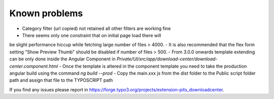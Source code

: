 ﻿

.. ==================================================
.. FOR YOUR INFORMATION
.. --------------------------------------------------
.. -*- coding: utf-8 -*- with BOM.

.. ==================================================
.. DEFINE SOME TEXTROLES
.. --------------------------------------------------
.. role::   underline
.. role::   typoscript(code)
.. role::   ts(typoscript)
   :class:  typoscript
.. role::   php(code)


Known problems
--------------
-  Category filter (url copied) not retained all other filters are working fine
-  There seems only one constraint that on initial page load there will
be slight performance hiccup while fetching large number of files >
4000.
-  It is also recommended that the flex form setting "Show Preview Thumb" should be disabled if number of files > 500.
-  From 3.0.0 onwards template extending can be only done inside the Angular Component in `Private/UI/src/app/download-center/download-center.component.html`
-  Once the template is altered in the component template you need to take the production angular build using the command `ng build --prod`
-  Copy the main.xxx js from the dist folder to the Public script folder path and assign that file to the TYPOSCRIPT path

If you find any issues please report in https://forge.typo3.org/projects/extension-pits_downloadcenter.


